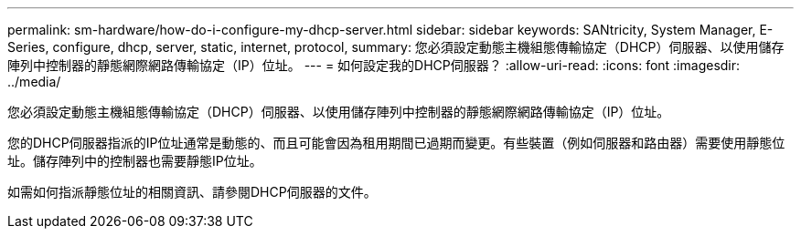---
permalink: sm-hardware/how-do-i-configure-my-dhcp-server.html 
sidebar: sidebar 
keywords: SANtricity, System Manager, E-Series, configure, dhcp, server, static, internet, protocol, 
summary: 您必須設定動態主機組態傳輸協定（DHCP）伺服器、以使用儲存陣列中控制器的靜態網際網路傳輸協定（IP）位址。 
---
= 如何設定我的DHCP伺服器？
:allow-uri-read: 
:icons: font
:imagesdir: ../media/


[role="lead"]
您必須設定動態主機組態傳輸協定（DHCP）伺服器、以使用儲存陣列中控制器的靜態網際網路傳輸協定（IP）位址。

您的DHCP伺服器指派的IP位址通常是動態的、而且可能會因為租用期間已過期而變更。有些裝置（例如伺服器和路由器）需要使用靜態位址。儲存陣列中的控制器也需要靜態IP位址。

如需如何指派靜態位址的相關資訊、請參閱DHCP伺服器的文件。
